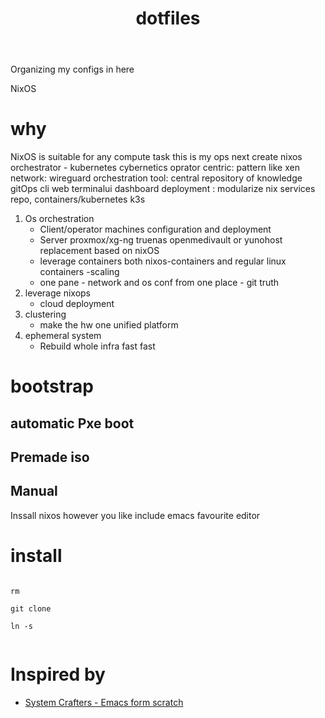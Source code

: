 #+title:  dotfiles

Organizing my configs in here

NixOS

* why

NixOS is suitable for any compute task 
this is my ops
next create nixos orchestrator - kubernetes cybernetics
oprator centric: pattern like xen
network: wireguard
orchestration tool: central repository of knowledge gitOps cli web terminalui dashboard
deployment :  modularize nix services repo, containers/kubernetes k3s

1. Os orchestration
   - Client/operator machines  configuration and deployment
   - Server proxmox/xg-ng truenas openmedivault or yunohost replacement based on nixOS
   - leverage containers both nixos-containers and regular linux containers -scaling
   - one pane - network and os conf from one place - git truth 
2. leverage nixops
   - cloud deployment
3. clustering
   - make the hw one unified platform 
4. ephemeral system
   - Rebuild whole infra fast fast
    
* bootstrap
** automatic Pxe boot
** Premade iso
** Manual
Inssall nixos however you like
include emacs favourite editor

* install

#+begin_src shell

  rm

  git clone

  ln -s
  
#+end_src

* Inspired by

- [[https://www.youtube.com/playlist?list=PLEoMzSkcN8oPH1au7H6B7bBJ4ZO7BXjSZ][System Crafters - Emacs form scratch]]

